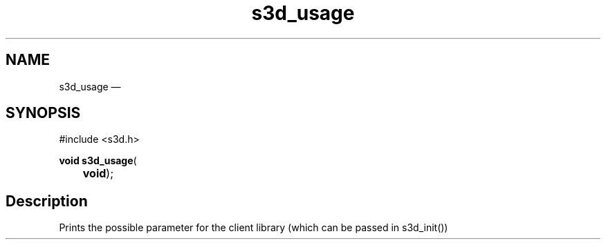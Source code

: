 .TH "s3d_usage" "3" 
.SH "NAME" 
s3d_usage \(em  
.SH "SYNOPSIS" 
.PP 
.nf 
#include <s3d.h> 
.sp 1 
\fBvoid \fBs3d_usage\fP\fR( 
\fB	void\fR); 
.fi 
.SH "Description" 
.PP 
Prints the possible parameter for the client library (which can be passed in s3d_init())          
.\" created by instant / docbook-to-man, Mon 01 Sep 2008, 20:31 
